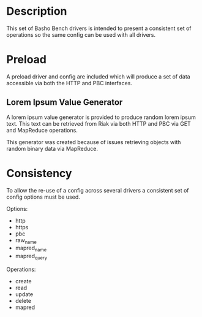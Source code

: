 * Description

  This set of Basho Bench drivers is intended to present a consistent
  set of operations so the same config can be used with all drivers.

* Preload

  A preload driver and config are included which will produce a set of
  data accessible via both the HTTP and PBC interfaces.

** Lorem Ipsum Value Generator

   A lorem ipsum value generator is provided to produce random lorem
   ipsum text. This text can be retrieved from Riak via both HTTP and
   PBC via GET and MapReduce operations.

   This generator was created because of issues retrieving objects
   with random binary data via MapReduce.

* Consistency

  To allow the re-use of a config across several drivers a consistent
  set of config options must be used.

  Options:
  - http
  - https
  - pbc
  - raw_name
  - mapred_name
  - mapred_query

  Operations:
  - create
  - read
  - update
  - delete
  - mapred

